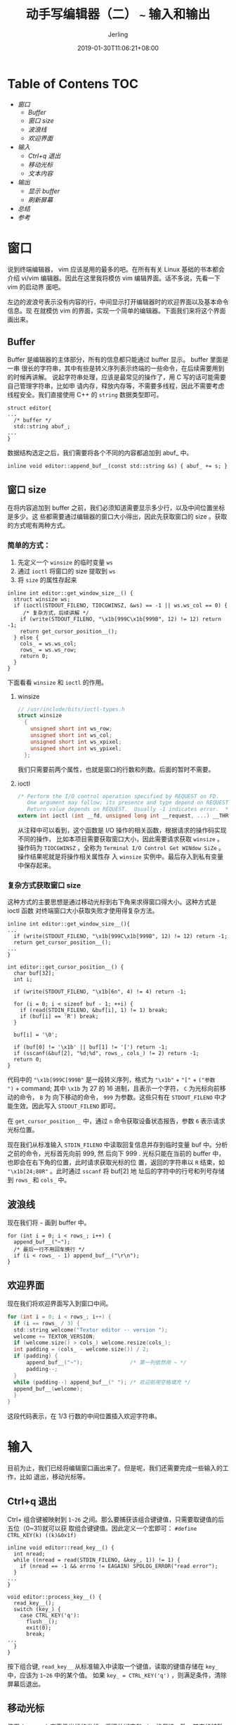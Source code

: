 #+TITLE: 动手写编辑器（二） ~~~ 输入和输出
#+DATE: 2019-01-30T11:06:21+08:00
#+PUBLISHDATE: 2019-01-30T11:06:21+08:00
#+DRAFT: nil
#+TAGS: nil, nil
#+DESCRIPTION: 一步步实现终端编辑器
#+HUGO_AUTO_SET_LASTMOD: t
#+HUGO_BASE_DIR: ../
#+HUGO_SECTION: ./blog
#+HUGO_TYPE: post
#+HUGO_WEIGHT: auto
#+AUTHOR: Jerling
#+HUGO_CATEGORIES: 项目实战
#+HUGO_TAGS: textor c++  terminal
* Table of Contens  :TOC:
- [[窗口][窗口]]
  - [[Buffer][Buffer]]
  - [[窗口 size][窗口 size]]
  - [[波浪线][波浪线]]
  - [[欢迎界面][欢迎界面]]
- [[输入][输入]]
  - [[Ctrl+q 退出][Ctrl+q 退出]]
  - [[移动光标][移动光标]]
  - [[文本内容][文本内容]]
- [[输出][输出]]
  - [[显示 buffer][显示 buffer]]
  - [[刷新屏幕][刷新屏幕]]
- [[总结][总结]]
- [[参考][参考]]

* 窗口
说到终端编辑器， vim 应该是用的最多的吧。在所有有关 Linux 基础的书本都会介绍
vi/vim 编辑器。因此在这里我将模仿 vim 编辑界面。话不多说，先看一下 vim 的启动界
面吧。

[[https://jerling.github.io/images/20190131_122218.png]]

左边的波浪号表示没有内容的行，中间显示打开编辑器时的欢迎界面以及基本命令信息。现
在就模仿 vim 的界面，实现一个简单的编辑器。下面我们来将这个界面画出来。
** Buffer
Buffer 是编辑器的主体部分，所有的信息都只能通过 buffer 显示。 buffer 里面是一串
很长的字符串，其中有些是转义序列表示终端的一些命令，在后续需要用到的时候再讲解。
说起字符串处理，应该是最常见的操作了，用 C 写的话可能需要自己管理字符串，比如申
请内存，释放内存等，不需要多线程，因此不需要考虑线程安全。我们直接使用
C++ 的 =string= 数据类型即可。
#+BEGIN_SRC C++
struct editor{
...
  /* buffer */
  std::string abuf_;
...
}
#+END_SRC
数据结构选定之后，我们需要将各个不同的内容都追加到 abuf_ 中。
#+BEGIN_SRC C++
inline void editor::append_buf__(const std::string &s) { abuf_ += s; }
#+END_SRC
** 窗口 size
在将内容追加到 buffer 之前，我们必须知道需要显示多少行，以及中间位置坐标是多少。这
些都需要通过编辑器的窗口大小得出，因此先获取窗口的 size 。获取的方式呢有两种方式。
*** 简单的方式：
1. 先定义一个 =winsize= 的临时变量 =ws=
2. 通过 =ioctl= 将窗口的 size 提取到 =ws=
3. 将 =size= 的属性存起来
#+BEGIN_SRC C++
inline int editor::get_window_size__() {
  struct winsize ws;
  if (ioctl(STDOUT_FILENO, TIOCGWINSZ, &ws) == -1 || ws.ws_col == 0) {
     /* 复杂方式，后续讲解 */
    if (write(STDOUT_FILENO, "\x1b[999C\x1b[999B", 12) != 12) return -1;
    return get_cursor_position__(); 
  } else {
    cols_ = ws.ws_col;
    rows_ = ws.ws_row;
    return 0;
  }
}
#+END_SRC
下面看看 =winsize= 和 =ioctl= 的作用。
**** winsize
#+BEGIN_SRC C
// /usr/include/bits/ioctl-types.h
struct winsize
  {
    unsigned short int ws_row;
    unsigned short int ws_col;
    unsigned short int ws_xpixel;
    unsigned short int ws_ypixel;
  };
#+END_SRC
我们只需要前两个属性，也就是窗口的行数和列数。后面的暂时不需要。
**** ioctl
#+BEGIN_SRC C
/* Perform the I/O control operation specified by REQUEST on FD.
   One argument may follow; its presence and type depend on REQUEST.
   Return value depends on REQUEST.  Usually -1 indicates error.  */
extern int ioctl (int __fd, unsigned long int __request, ...) __THROW;
#+END_SRC
从注释中可以看到，这个函数是 I/O 操作的相关函数，根据请求的操作码实现不同的操作，
比如本项目需要获取窗口大小，因此需要请求获取 =winsize= 。操作码为 =TIOCGWINSZ=
，全称为 =Terminal I/O Control Get WINdow SiZe= 。操作结果呢就是将操作相关属性存
入 =winsize= 实例中。最后存入到私有变量中保存起来。
*** 复杂方式获取窗口 size
这种方式的主要思想是通过移动光标到右下角来求得窗口得大小。这种方式是 ioctl 函数
对终端窗口大小获取失败才使用得复杂方法。
#+BEGIN_SRC C++
inline int editor::get_window_size__(){
...
  if (write(STDOUT_FILENO, "\x1b[999C\x1b[999B", 12) != 12) return -1;
  return get_cursor_position__(); 
...
}

int editor::get_cursor_position__() {
  char buf[32];
  int i;

  if (write(STDOUT_FILENO, "\x1b[6n", 4) != 4) return -1;

  for (i = 0; i < sizeof buf - 1; ++i) {
    if (read(STDIN_FILENO, &buf[i], 1) != 1) break;
    if (buf[i] == 'R') break;
  }

  buf[i] = '\0';

  if (buf[0] != '\x1b' || buf[1] != '[') return -1;
  if (sscanf(&buf[2], "%d;%d", rows_, cols_) != 2) return -1;
  return 0;
}
#+END_SRC
代码中的 ="\x1b[999C[999B"= 是一段转义序列，格式为 ="\x1b"= + ="["= + =("参数
")= + command; 其中 =\x1b= 为 27 的 16 进制，且表示一个字符， =C= 为光标向前移动的命令， =B= 为
向下移动的命令， =999= 为参数。这些只有在 =STDOUT_FILENO= 中才能生效。因此写入
=STDOUT_FILENO= 即可。

在 =get_cursor_position__= 中，通过 =n= 命令获取设备状态报告，参数 =6= 表示请求
光标位置。

现在我们从标准输入 =STDIN_FILENO= 中读取回复信息并存到临时变量 buf 中。分析之前的命令，光标首先向前 999, 然
后向下 999 . 光标只能在当前的 buffer 中，也即会在右下角的位置，此时请求获取光标的位
置，返回的字符串以 =R= 结束，如 ="\x1b[24;80R"= 。此时通过 =sscanf= 将 buf[2] 地
址后的字符中的行号和列号存储到 =rows_= 和 =cols_= 中。 
** 波浪线
现在我们将 =~= 画到 buffer 中。
#+BEGIN_SRC C++
  for (int i = 0; i < rows_; i++) {
    append_buf__("~");
    /* 最后一行不用回车换行 */
    if (i < rows_ - 1) append_buf__("\r\n");
  }
#+END_SRC
** 欢迎界面
现在我们将欢迎界面写入到窗口中间。
#+BEGIN_SRC C
  for (int i = 0; i < rows_; i++) {
    if (i == rows_ / 3) {
    std::string welcome("Textor editor -- version ");
    welcome += TEXTOR_VERSION;
    if (welcome.size() > cols_) welcome.resize(cols_);
    int padding = (cols_ - welcome.size()) / 2;
    if (padding) {
        append_buf__("~");               /* 第一列依然用 ~ */
        padding--;
    }
    while (padding--) append_buf__(" "); /* 欢迎前用空格填充 */
    append_buf__(welcome);
    }
  }
#+END_SRC
这段代码表示，在 1/3 行数的中间位置插入欢迎字符串。
* 输入
目前为止，我们已经将编辑窗口画出来了。但是呢，我们还需要完成一些输入的工作，比如
退出，移动光标等。
** Ctrl+q 退出
Ctrl+ 组合键被映射到 =1~26= 之间。那么要捕获该组合键键值，只需要取键值的后五位（0~31)就可以获
取组合键键值。因此定义一个宏即可： =#define CTRL_KEY(k) ((k)&0x1f)=
#+BEGIN_SRC C++
inline void editor::read_key__() {
  int nread;
  while ((nread = read(STDIN_FILENO, &key_, 1)) != 1) {
    if (nread == -1 && errno != EAGAIN) SPDLOG_ERROR("read error");
  }
...
}

void editor::process_key__() {
  read_key__();
  switch (key_) {
    case CTRL_KEY('q'):
      flush__();
      exit(0);
      break;
...
  }
}
#+END_SRC
按下组合键, =read_key__= 从标准输入中读取一个键值，读取的键值存储在 =key_= 中，应该为 =1~26=
中的某个值。 如果 =key_ = CTRL_KEY('q')= ，则满足条件，清除屏幕后退出。
** 移动光标
使用 (cx_, cy_) 来表示光标的坐标。将键位绑定和 vim 的保持一致，其它的特殊键 home, delete 键就不做绑定了。
如果直接按下 =h, j, k, l= 时会直接移动光标，当按下方向键时，需要通过转义序列来确
定移动方向。
#+BEGIN_SRC C++
enum key {
  ARROW_UP = 'k',
  ARROW_DOWN = 'j',
  ARROW_LEFT = 'h',
  ARROW_RIGHT = 'l'
};

inline void editor::read_key__() {
  int nread;
  while ((nread = read(STDIN_FILENO, &key_, 1)) != 1) {
    if (nread == -1 && errno != EAGAIN) SPDLOG_ERROR("read error");
  }

  if (key_ == '\x1b') {
    char seq[3];

    if (read(STDIN_FILENO, &seq[0], 1) != 1) return;
    if (read(STDIN_FILENO, &seq[1], 1) != 1) return;

    if (seq[0] == '[') {
      switch (seq[1]) {
        case 'A':
          key_ = ARROW_UP;
          return;
        case 'B':
          key_ = ARROW_DOWN;
          return;
        case 'C':
          key_ = ARROW_RIGHT;
          return;
        case 'D':
          key_ = ARROW_LEFT;
          return;
      }
    }
  }
}

void editor::process_key__() {
  read_key__();
  switch (key_) {
...
    case ARROW_UP:
    case ARROW_DOWN:
    case ARROW_LEFT:
    case ARROW_RIGHT:
      move_cursor__();
      break;
  }
}

void editor::move_cursor__() {
  switch (key_) {
    case ARROW_UP:
      if (cx_ != 0) cx_--;
      break;
    case ARROW_DOWN:
      if (cy_ == text_[cx_].size())
        cy_ = 0;
      else if (cx_ != rows_ - 1 && cx_ < numrows_ - 1)
        cx_++;
      break;
    case ARROW_LEFT:
      if (cy_ != 0)
        cy_--;
      else if (cx_ != 0) {
        cx_--;
        cy_ = cols_;
      }
      break;
    case ARROW_RIGHT:
      if (cy_ != cols_ - 1 && cy_ < text_[cx_].size())
        cy_++;
      else if (cx_ < numrows_ - 1) {
        cx_++;
        cy_ = 0;
      }
      break;
  }
}
#+END_SRC
值得注意的是一些边界检查，如不要超出窗口的边界；如果文本区没有填满窗口，则在内容
内移动光标；当在最后一列时，下一行自动定位到首列。

目前我们只完成了坐标的计算，但是还没有将光标移动到指定位置，因此需要执行 =H= 命
令来移动光标。
#+BEGIN_SRC C
void editor::flush__{
...
  char buf[32];
  snprintf(buf, sizeof buf, "\x1b[%d;%dH", cx_ + 1, cy_ + 1);
  append_buf__(buf);
...
}
#+END_SRC
** 文本内容
文本内容需要在 buffer 中才能显示屏幕，因此我们同样使用 =string= 数据结构来表示一
行文本内容。用 =vector= 容器存储多行文本。
#+BEGIN_SRC C++
struct textor{
...
  /* 显示的内容和行数 */
  std::vector<std::string> text_;
...
}
#+END_SRC
文本和 buffer 的区别是，文本中不存在转义命令序列，只是要显示的内容，可以来自标准
输入，也可以是打开的文件。

这里以打开一个文件为例。
#+BEGIN_SRC C++
void editor::open__(char *fpath) {
  std::ifstream ifs;
  ifs.open(fpath, std::ifstream::in);
  if (ifs.fail()) SPDLOG_ERROR("open file failed");
  while (!ifs.eof()) {
    std::string str;
    getline(ifs, str);
    if (str.size()) text_.push_back(str);
  }
  numrows_ = text_.size();
  ifs.close();
}
#+END_SRC
使用 C++ 的文件流操作来读取文件，其中 =getline= 表示每次读取一行内容。为了显示内容，
我们还需要将其追加到 buffer 中。这个在 =flush__= 中实现。
* 输出
** 显示 buffer
下面给出 buffer 的完整内容，前面零散的给出某些部分的实现。
#+BEGIN_SRC C++
void editor::draw_rows__() {
  for (int i = 0; i < rows_; i++) {
    if (i >= numrows_) {
      if (i == rows_ / 3 && !numrows_) {
        std::string welcome("Textor editor -- version ");
        welcome += TEXTOR_VERSION;
        if (welcome.size() > cols_) welcome.resize(cols_);
        int padding = (cols_ - welcome.size()) / 2;
        if (padding) {
          append_buf__("~");
          padding--;
        }
        while (padding--) append_buf__(" ");
        append_buf__(welcome);
      } else {
        append_buf__("~");
      }
    } else {
      if (text_[i].size() > cols_) {
        text_[i].resize(cols_);
      }
      append_buf__(text_[i].c_str());
    }
    append_buf__("\x1b[K");
    if (i < rows_ - 1) append_buf__("\r\n");
  }
}
#+END_SRC
** 刷新屏幕
在刷新屏幕之前我们要将光标隐藏起来，不然在刷新期间，光标会继续闪烁。 =l= 命令表
示隐藏， =h= 命令恢复光标。
#+BEGIN_SRC C++
inline void editor::flush__() {
  append_buf__("\x1b[?25l");
  append_buf__("\x1b[H");
  draw_rows__();
  char buf[32];
  snprintf(buf, sizeof buf, "\x1b[%d;%dH", cx_ + 1, cy_ + 1);
  append_buf__(buf);
  append_buf__("\x1b[?25h");
  write(STDOUT_FILENO, abuf_.c_str(), abuf_.size());
  abuf_.clear();
}
#+END_SRC

* 总结
到目前为止，已经实现了可以移动光标，查看文件内容的操作，后续继续完善，先看看成果
吧。

欢迎界面：

[[https://jerling.github.io/images/write_textor_2_20190131_110834.png]]

显示文件内容：

[[https://jerling.github.io/images/write_textor_2_20190131_111300.png]]
* 参考
https://viewsourcecode.org/snaptoken/kilo/03.rawInputAndOutput.html

